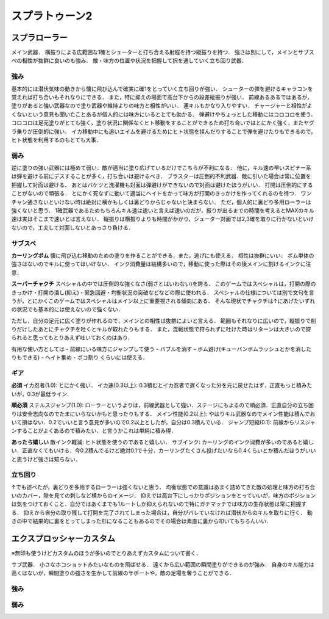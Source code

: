 ================
スプラトゥーン2
================


スプラローラー
===============

メイン武器．
横振りによる広範囲な1確とシューターと打ち合える射程を持つ縦振りを持つ．
強さは別にして，メインとサブスペの相性が抜群に良いのも強み．
敵・味方の位置や状況を把握して択を通していく立ち回り武器．

強み
-----

基本的には潜伏気味の動きから懐に飛び込んで確実に確1をとっていく立ち回りが強い．
シューターの弾を避けるキャラコンを覚えれば打ち合いもそれなりにできる．
また，特に抑えの場面で高台下からの段差縦振りが強い．
前線あるあるではあるが，塗りがあると強い武器なので塗り武器や維持よりの味方と相性がいい．
連キルもかなり入りやすい．
チャージャーと相性がよくないという意見も聞いたことあるが個人的には味方にいるととても助かる．
弾避けやちょっとした移動にはコロコロを使う．
コロコロは足元塗りがとても強く，塗り状況に関係なくヒト移動をすることができるため打ち合いではとにかく強く，またヤグラ乗りが圧倒的に強い．
イカ移動中にも追いエイムを避けるためにヒト状態を挟んだりすることで弾を避けたりもできるので，ヒト状態を利用するのもとても大事．

弱み
-----

逆に塗りの強い武器には極めて弱い．敵が適当に塗り広げているだけでこちらが不利になる．
他に，キル速の早いスピナー系は弾を避ける前にデスすることが多く，打ち合いは避けるべき．
ブラスターは圧倒的不利武器．敵に引いた場合は常に位置を把握して対面は避ける．
あとはバケツと洗濯機も対面は弾避けができないので対面は避けたほうがいい．
打開は圧倒的にすることがないので頑張る．
とにかく死なずに動いて適当にヘイトをかって味方が打開のきっかけを作ってくれるのを待つ．
ワンチャン通さないといけない時は絶対に横かもしくは裏どりからじゃないと決まらない．
ただ，個人的に裏どり多用ローラーは強くないと思う．
1確武器であるためもちろんキル速は速いと言えば速いのだが，振りが出るまでの時間を考えるとMAXのキル速は実はそこまで速いとは言えない．
縦振りは横振りよりも時間がかかり，シューター対面では2,3確を取りに行かないといけないので，工夫して対面しないとあっさり負ける．

サブスペ
----------

**カーリングボム**
懐に飛び込む移動のための塗りを作ることができる．また，逃げにも使える．
相性は抜群にいい．
ボム単体の強さはないのでキルに使ってはいけない．
インク消費量は結構多いので，移動に使った際はその後メインに割けるインクに注意．

**スーパーチャクチ**
スペシャルの中では圧倒的な強くなさ(弱さとはいわない)を誇る．
このゲームではスペシャルは，打開の際のきっかけ・打開の潰し(抑え)・緊急回避・均衡状況の突破などなどの際に使われる．
スペシャルの仕様については別で文句を言うが，とにかくこのゲームではスペシャルはメイン以上に重要視される傾向にある．
そんな現状でチャクチは↑にあげたいずれの状況でも基本的には使えないので強くない．

ただし，自分の足元に広く塗りが作れるので，メインとの相性は抜群によいと言える．
範囲もそれなりに広いので，縦振りで削りだけしたあとにチャクチを吐くとキルが取れたりもする．
また，混戦状態で狩られずに吐けた時はリターンは大きいので狩られると思ってもとりあえず吐いておくのはあり．

有用な使い方としては
- 前線にいる味方にジャンプして使う
- バブルを消す
- ボム避け(キューバンボムラッシュとかを消したりもできる)
- ヘイト集め
- ボコ割り
くらいには使える．

ギア
-----

**必須**
イカ忍者(1.0): とにかく強い．
イカ速(0.3以上): 0.3積むとイカ忍者で遅くなった分を元に戻せたはず．正直もっと積みたいが，0.3が最低ライン．

**順必須**
ステルスジャンプ(1.0): ローラーというよりは，前線武器として強い．ステージにもよるので順必須．正直自分の立ち回りは安全志向なのでたまにいらないかもと思ったりもする．
メイン性能(0.2以上): やはりキル武器なのでメイン性能は積んでおいて損はない．0.2でいいと言う意見が多いので0.2以上としたが，自分は0.3積んでいる．
ジャンプ短縮(0.1): 前線からリスジャンすることがよくあるので積みたい．と言うかこれは単純に積み得．

**あったら嬉しい**
敵インク軽減: ヒト状態を使うのであると嬉しい．
サブインク: カーリングのインク消費が多いのであると嬉しい．正直なくてもいける．今0.2積んでるけど絶対0.1で十分．カーリングたくさん投げたいなら0.4くらいとか積んだほうがいいと思うけど強さは知らない．

立ち回り
---------

↑でも述べたが，裏どりを多用するローラーは強くないと思う．
均衡状態での意識はあまく詰めてきた敵の処理と味方の打ち合いのカバー，隙を見ての刺しなど横からのイメージ．
抑えでは高台下にしっかりポジションをとっていいが，味方のポジションは気をつけておくこと．自分ではあくまでも1ルートしか抑えられないので特にガチマッチでは味方の生存状態は常に把握する．
抑えから自分の取り残して打開を完了されてしまった場合は，自分がバレていなければ潜伏からのキルを取りに行く．
動きの中で結果的に裏をとってしまった形になることもあるのでその場合は素直に裏から叩いてもちろんいい．


エクスプロッシャーカスタム
===========================

※無印も使うけどカスタムのほうが多いのでとりあえずカスタムについて書く．

サブ武器．
小さなホコショットみたいなものを飛ばせる．
遠くから広い範囲の瞬間塗りができるのが強み．
自身のキル能力は高くはないが，瞬間塗りの強さを生かして前線のサポートや，敵の足場を奪うことができる．

強み
-----



弱み
-----




